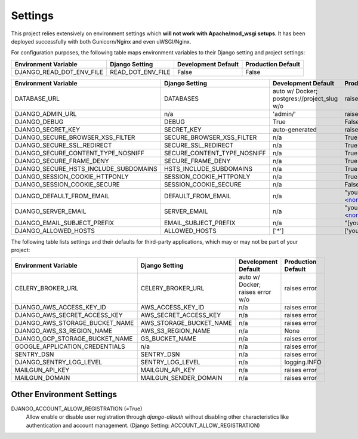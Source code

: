 .. _settings:

Settings
========

This project relies extensively on environment settings which **will not work with Apache/mod_wsgi setups**. It has been deployed successfully with both Gunicorn/Nginx and even uWSGI/Nginx.

For configuration purposes, the following table maps environment variables to their Django setting and project settings:


======================================= =========================== ============================================== ======================================================================
Environment Variable                    Django Setting              Development Default                            Production Default
======================================= =========================== ============================================== ======================================================================
DJANGO_READ_DOT_ENV_FILE                READ_DOT_ENV_FILE           False                                          False
======================================= =========================== ============================================== ======================================================================


======================================= =========================== ============================================== ======================================================================
Environment Variable                    Django Setting              Development Default                            Production Default
======================================= =========================== ============================================== ======================================================================
DATABASE_URL                            DATABASES                   auto w/ Docker; postgres://project_slug w/o    raises error
DJANGO_ADMIN_URL                        n/a                         'admin/'                                       raises error
DJANGO_DEBUG                            DEBUG                       True                                           False
DJANGO_SECRET_KEY                       SECRET_KEY                  auto-generated                                 raises error
DJANGO_SECURE_BROWSER_XSS_FILTER        SECURE_BROWSER_XSS_FILTER   n/a                                            True
DJANGO_SECURE_SSL_REDIRECT              SECURE_SSL_REDIRECT         n/a                                            True
DJANGO_SECURE_CONTENT_TYPE_NOSNIFF      SECURE_CONTENT_TYPE_NOSNIFF n/a                                            True
DJANGO_SECURE_FRAME_DENY                SECURE_FRAME_DENY           n/a                                            True
DJANGO_SECURE_HSTS_INCLUDE_SUBDOMAINS   HSTS_INCLUDE_SUBDOMAINS     n/a                                            True
DJANGO_SESSION_COOKIE_HTTPONLY          SESSION_COOKIE_HTTPONLY     n/a                                            True
DJANGO_SESSION_COOKIE_SECURE            SESSION_COOKIE_SECURE       n/a                                            False
DJANGO_DEFAULT_FROM_EMAIL               DEFAULT_FROM_EMAIL          n/a                                            "your_project_name <noreply@your_domain_name>"
DJANGO_SERVER_EMAIL                     SERVER_EMAIL                n/a                                            "your_project_name <noreply@your_domain_name>"
DJANGO_EMAIL_SUBJECT_PREFIX             EMAIL_SUBJECT_PREFIX        n/a                                            "[your_project_name] "
DJANGO_ALLOWED_HOSTS                    ALLOWED_HOSTS               ['*']                                          ['your_domain_name']
======================================= =========================== ============================================== ======================================================================

The following table lists settings and their defaults for third-party applications, which may or may not be part of your project:

======================================= =========================== ============================================== ======================================================================
Environment Variable                    Django Setting              Development Default                            Production Default
======================================= =========================== ============================================== ======================================================================
CELERY_BROKER_URL                       CELERY_BROKER_URL           auto w/ Docker; raises error w/o               raises error
DJANGO_AWS_ACCESS_KEY_ID                AWS_ACCESS_KEY_ID           n/a                                            raises error
DJANGO_AWS_SECRET_ACCESS_KEY            AWS_SECRET_ACCESS_KEY       n/a                                            raises error
DJANGO_AWS_STORAGE_BUCKET_NAME          AWS_STORAGE_BUCKET_NAME     n/a                                            raises error
DJANGO_AWS_S3_REGION_NAME               AWS_S3_REGION_NAME          n/a                                            None
DJANGO_GCP_STORAGE_BUCKET_NAME          GS_BUCKET_NAME              n/a                                            raises error
GOOGLE_APPLICATION_CREDENTIALS          n/a                         n/a                                            raises error
SENTRY_DSN                              SENTRY_DSN                  n/a                                            raises error
DJANGO_SENTRY_LOG_LEVEL                 SENTRY_LOG_LEVEL            n/a                                            logging.INFO
MAILGUN_API_KEY                         MAILGUN_API_KEY             n/a                                            raises error
MAILGUN_DOMAIN                          MAILGUN_SENDER_DOMAIN       n/a                                            raises error
======================================= =========================== ============================================== ======================================================================

--------------------------
Other Environment Settings
--------------------------

DJANGO_ACCOUNT_ALLOW_REGISTRATION (=True)
    Allow enable or disable user registration through `django-allauth` without disabling other characteristics like authentication and account management. (Django Setting: ACCOUNT_ALLOW_REGISTRATION)

